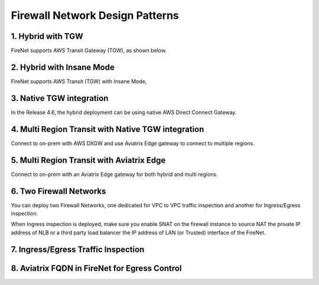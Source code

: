 .. meta::
  :description: Firewall Network FAQ	
  :keywords: AWS Transit Gateway, AWS TGW, TGW orchestrator, Aviatrix Transit network, Firewall, DMZ, Cloud DMZ, Firewall Network, FireNet


=========================================================
Firewall Network Design Patterns
=========================================================


1. Hybrid with TGW
---------------------------------------------------

FireNet supports AWS Transit Gateway (TGW), as shown below. 

|firenet_transit|

2. Hybrid with Insane Mode
--------------------------------------------------------

FireNet supports AWS Transit (TGW) with Insane Mode,  

|firenet_insane|

3. Native TGW integration
------------------------------------------------------------------

In the Release 4.6, the hybrid deployment can be using native AWS Direct Connect Gateway. 

|firenet|

4. Multi Region Transit with Native TGW integration 
---------------------------------------------------------------------------------

Connect to on-prem with AWS DXGW and use Aviatrix Edge gateway to connect to multiple regions.

|multi_region_firewall|

5. Multi Region Transit with Aviatrix Edge
------------------------------------------------------------------------

Connect to on-prem with an Aviatrix Edge gateway for both hybrid and multi regions.

|multi_region_aviatrix_edge|

6. Two Firewall Networks 
--------------------------------------------------------

You can deploy two Firewall Networks, one dedicated for VPC to VPC traffic inspection and another for Ingress/Egress
inspection.

When Ingress inspection is deployed, make sure you enable SNAT on the firewall instance to source NAT the private 
IP address of NLB or a third party load balancer the IP address of LAN (or Trusted) interface of the FireNet. 

|multi_firewall|

7. Ingress/Egress Traffic Inspection
-----------------------------------------------------------------

|firenet_ingress_egress|

8. Aviatrix FQDN in FireNet for Egress Control
-------------------------------------------------

|fqdn_in_firenet|

.. |firewall_network| image:: firewall_network_faq_media/firewall_network.png
   :scale: 30%

.. |firewall_deploy| image:: firewall_network_faq_media/firewall_deploy.png
   :scale: 30%

.. |multi_region_firewall| image:: firewall_network_faq_media/multi_region_firewall.png
   :scale: 30%

.. |multi_region_aviatrix_edge| image:: firewall_network_faq_media/multi_region_aviatrix_edge.png
   :scale: 30%

.. |firewall_network_perf| image:: firewall_network_faq_media/firewall_network_perf.png
   :scale: 30%

.. |multi_firewall| image:: firewall_network_faq_media/multi_firewall.png
   :scale: 30%

.. |firenet_ingress_egress| image:: firewall_network_faq_media/firenet_ingress_egress.png
   :scale: 30%

.. |firenet| image:: firewall_network_media/firenet.png
   :scale: 30%

.. |firenet_transit| image:: firewall_network_media/firenet_transit.png
   :scale: 30%

.. |firenet_insane| image:: firewall_network_media/firenet_insane.png
   :scale: 30%

.. |private_interfaces| image:: firewall_network_workflow_media/private_interfaces.png
   :scale: 30%

.. |fqdn_in_firenet| image:: firewall_network_workflow_media/fqdn_in_firenet.png
   :scale: 30%

.. disqus::
